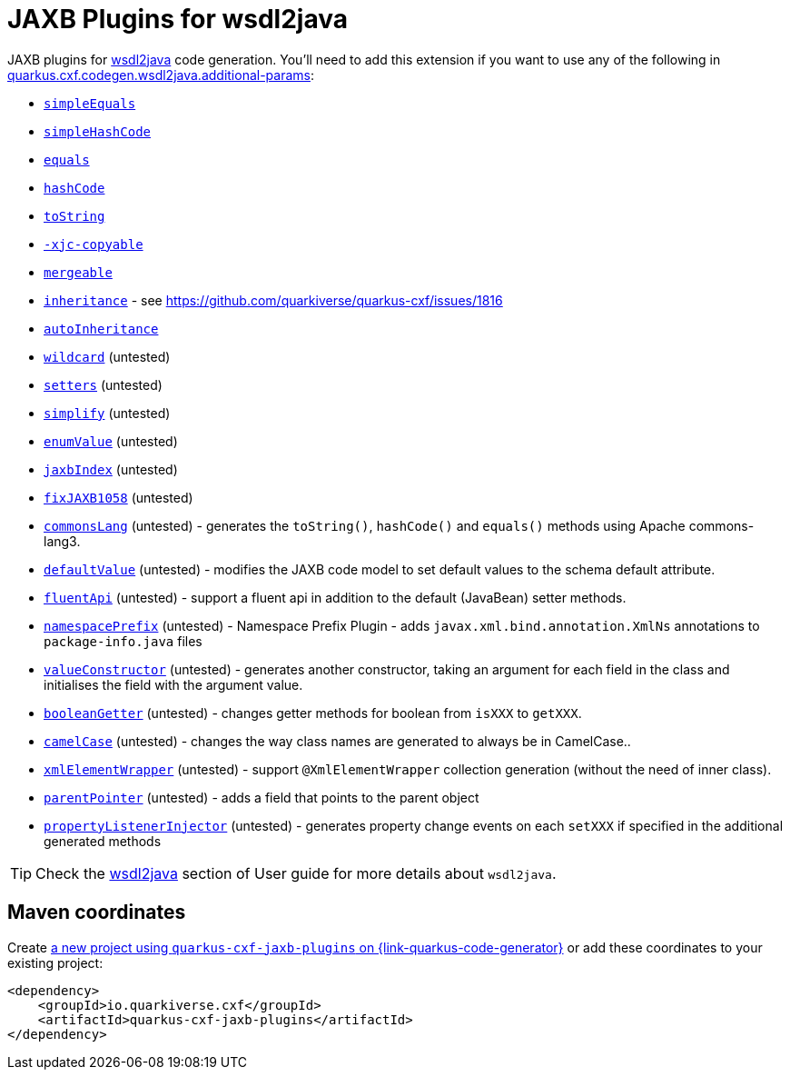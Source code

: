 // Do not edit directly!
// This file was generated by cq-maven-plugin:update-doc-page
[id="quarkus-cxf-jaxb-plugins"]
= JAXB Plugins for wsdl2java
:linkattrs:
:cq-artifact-id: quarkus-cxf-jaxb-plugins
:cq-group-id: io.quarkiverse.cxf
:cq-status: Stable
:cq-deprecated: false
:cq-since: 3.23.0

ifeval::[{doc-show-badges} == true]
Stable • Since 3.23.0
endif::[]

JAXB plugins for xref:user-guide/contract-first-code-first/generate-java-from-wsdl.adoc[wsdl2java] code generation.
You'll need to add this extension if you want to use any of the following in
xref:reference/extensions/quarkus-cxf.adoc#quarkus-cxf_quarkus-cxf-codegen-wsdl2java-additional-params[quarkus.cxf.codegen.wsdl2java.additional-params]:

* `https://github.com/highsource/jaxb-tools/wiki/JAXB2-SimpleEquals-Plugin[simpleEquals]`
* `https://github.com/highsource/jaxb-tools/wiki/JAXB2-SimpleHashCode-Plugin[simpleHashCode]`
* `https://github.com/highsource/jaxb-tools/wiki/JAXB2-Equals-Plugin[equals]`
* `https://github.com/highsource/jaxb-tools/wiki/JAXB2-HashCode-Plugin[hashCode]`
* `https://github.com/highsource/jaxb-tools/wiki/JAXB2-ToString-Plugin[toString]`
* `https://github.com/highsource/jaxb-tools/wiki/JAXB2-Copyable-Plugin[-xjc-copyable]`
* `https://github.com/highsource/jaxb-tools/wiki/JAXB2-Mergeable-Plugin[mergeable]`
* `https://github.com/highsource/jaxb-tools/wiki/JAXB2-Inheritance-Plugin[inheritance]` - see https://github.com/quarkiverse/quarkus-cxf/issues/1816
* `https://github.com/highsource/jaxb-tools/wiki/JAXB2-AutoInheritance-Plugin[autoInheritance]`
* `https://github.com/highsource/jaxb-tools/wiki/JAXB2-Wildcard-Plugin[wildcard]` (untested)
* `https://github.com/highsource/jaxb-tools/wiki/JAXB2-Setters-Plugin[setters]` (untested)
* `https://github.com/highsource/jaxb-tools/wiki/JAXB2-Simplify-Plugin[simplify]` (untested)
* `https://github.com/highsource/jaxb-tools/wiki/JAXB2-EnumValue-Plugin[enumValue]` (untested)
* `https://github.com/highsource/jaxb-tools/wiki/JAXB2-JaxbIndex-Plugin[jaxbIndex]` (untested)
* `https://github.com/highsource/jaxb-tools/wiki/JAXB2-FixJAXB1058-Plugin[fixJAXB1058]` (untested)
* `https://github.com/highsource/jaxb-tools/wiki/JAXB2-CommonsLang-Plugin[commonsLang]` (untested) - generates the `toString()`, `hashCode()` and `equals()` methods using Apache commons-lang3.
* `https://github.com/highsource/jaxb-tools/wiki/JAXB2-DefaultValue-Plugin[defaultValue]` (untested) - modifies the JAXB code model to set default values to the schema default attribute.
* `https://github.com/highsource/jaxb-tools/wiki/JAXB2-FluentApi-Plugin[fluentApi]` (untested) - support a fluent api in addition to the default (JavaBean) setter methods.
* `https://github.com/highsource/jaxb-tools/wiki/JAXB2-NamespacePrefix-Plugin[namespacePrefix]` (untested) - Namespace Prefix Plugin - adds `javax.xml.bind.annotation.XmlNs` annotations to `package-info.java` files
* `https://github.com/highsource/jaxb-tools/wiki/JAXB2-ValueConstructor-Plugin[valueConstructor]` (untested) - generates another constructor, taking an argument for each field in the class and initialises the field with the argument value.
* `https://github.com/highsource/jaxb-tools/wiki/JAXB-Boolean-Getter-Plugin[booleanGetter]` (untested) - changes getter methods for boolean from `isXXX` to `getXXX`.
* `https://github.com/highsource/jaxb-tools/wiki/JAXB-CamelCase-Plugin[camelCase]` (untested) - changes the way class names are generated to always be in CamelCase..
* `https://github.com/highsource/jaxb-tools/wiki/JAXB-XML-ElementWrapper-Plugin[xmlElementWrapper]` (untested) - support `@XmlElementWrapper` collection generation (without the need of inner class).
* `https://github.com/highsource/jaxb-tools/wiki/JAXB-Parent-Pointer-Plugin[parentPointer]` (untested) - adds a field that points to the parent object
* `https://github.com/highsource/jaxb-tools/wiki/JAXB-Property-Listener-Injector-Plugin[propertyListenerInjector]` (untested) - generates property change events on each `setXXX` if specified in the additional generated methods

[TIP]
====
Check the xref:user-guide/contract-first-code-first/generate-java-from-wsdl.adoc[wsdl2java] section of User guide for more details about `wsdl2java`.
====


[id="quarkus-cxf-jaxb-plugins-maven-coordinates"]
== Maven coordinates

Create https://{link-quarkus-code-generator}/?extension-search=quarkus-cxf-jaxb-plugins[a new project using `quarkus-cxf-jaxb-plugins` on {link-quarkus-code-generator}, window="_blank"]
or add these coordinates to your existing project:

[source,xml]
----
<dependency>
    <groupId>io.quarkiverse.cxf</groupId>
    <artifactId>quarkus-cxf-jaxb-plugins</artifactId>
</dependency>
----
ifeval::[{doc-show-user-guide-link} == true]
[TIP]
====
Check the xref:user-guide/index.adoc[User guide] and especially its
xref:user-guide/create-project.adoc#dependency-management[Dependency management] section
for more information about writing applications with {quarkus-cxf-project-name}.
====
endif::[]
